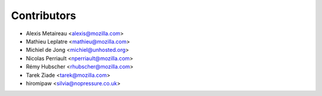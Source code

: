 Contributors
============

* Alexis Metaireau <alexis@mozilla.com>
* Mathieu Leplatre <mathieu@mozilla.com>
* Michiel de Jong <michiel@unhosted.org>
* Nicolas Perriault <nperriault@mozilla.com>
* Rémy Hubscher <rhubscher@mozilla.com>
* Tarek Ziade <tarek@mozilla.com>
* hiromipaw <silvia@nopressure.co.uk>
